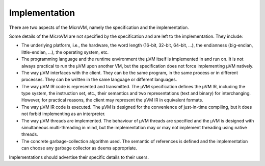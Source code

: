 ==============
Implementation
==============

There are two aspects of the MicroVM, namely the specification and the
implementation.  

Some details of the MicroVM are not specified by the specification and are left
to the implementation. They include:

- The underlying platform, i.e., the hardware, the word length (16-bit, 32-bit,
  64-bit, ...), the endianness (big-endian, little-endian, ...), the operating
  system, etc.
- The programming language and the runtime environment the µVM itself is
  implemented in and run on. It is not always practical to run the µVM upon
  another VM, but the specification does not force implementing µVM natively.
- The way µVM interfaces with the client. They can be the same program, in the
  same process or in different processes. They can be written in the same
  language or different languages.
- The way µVM IR code is represented and transmitted. The µVM specification
  defines the µVM IR, including the type system, the instruction set, etc.,
  their semantics and two representations (text and binary) for interchanging.
  However, for practical reasons, the client may represent the µVM IR in
  equivalent formats.
- The way µVM IR code is executed. The µVM is designed for the convenience of
  just-in-time compiling, but it does not forbid implementing as an interpreter.
- The way µVM threads are implemented. The behaviour of µVM threads are
  specified and the µVM is designed with simultaneous multi-threading in mind,
  but the implementation may or may not implement threading using native
  threads.
- The concrete garbage-collection algorithm used. The semantic of references is
  defined and the implementation can choose any garbage collector as deems
  appropriate.

Implementations should advertise their specific details to their users.


.. vim: tw=80
